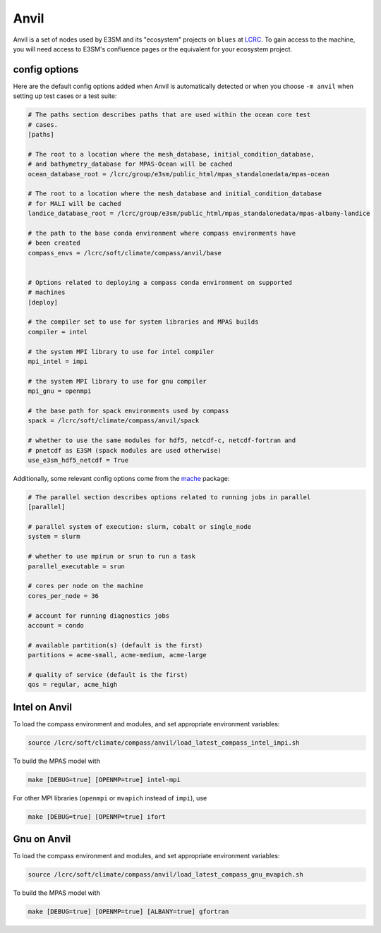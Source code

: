 .. _machine_anvil:

Anvil
=====

Anvil is a set of nodes used by E3SM and its "ecosystem" projects on
``blues`` at `LCRC <https://www.lcrc.anl.gov/>`_.  To gain access to the
machine, you will need access to E3SM's confluence pages or the equivalent for
your ecosystem project.

config options
--------------

Here are the default config options added when Anvil is automatically detected
or when you choose ``-m anvil`` when setting up test cases or a test suite:

.. code-block:: cfg

    # The paths section describes paths that are used within the ocean core test
    # cases.
    [paths]

    # The root to a location where the mesh_database, initial_condition_database,
    # and bathymetry_database for MPAS-Ocean will be cached
    ocean_database_root = /lcrc/group/e3sm/public_html/mpas_standalonedata/mpas-ocean

    # The root to a location where the mesh_database and initial_condition_database
    # for MALI will be cached
    landice_database_root = /lcrc/group/e3sm/public_html/mpas_standalonedata/mpas-albany-landice

    # the path to the base conda environment where compass environments have
    # been created
    compass_envs = /lcrc/soft/climate/compass/anvil/base


    # Options related to deploying a compass conda environment on supported
    # machines
    [deploy]

    # the compiler set to use for system libraries and MPAS builds
    compiler = intel

    # the system MPI library to use for intel compiler
    mpi_intel = impi

    # the system MPI library to use for gnu compiler
    mpi_gnu = openmpi

    # the base path for spack environments used by compass
    spack = /lcrc/soft/climate/compass/anvil/spack

    # whether to use the same modules for hdf5, netcdf-c, netcdf-fortran and
    # pnetcdf as E3SM (spack modules are used otherwise)
    use_e3sm_hdf5_netcdf = True

Additionally, some relevant config options come from the
`mache <https://github.com/E3SM-Project/mache/>`_ package:

.. code-block:: cfg

    # The parallel section describes options related to running jobs in parallel
    [parallel]

    # parallel system of execution: slurm, cobalt or single_node
    system = slurm

    # whether to use mpirun or srun to run a task
    parallel_executable = srun

    # cores per node on the machine
    cores_per_node = 36

    # account for running diagnostics jobs
    account = condo

    # available partition(s) (default is the first)
    partitions = acme-small, acme-medium, acme-large

    # quality of service (default is the first)
    qos = regular, acme_high


Intel on Anvil
--------------

To load the compass environment and modules, and set appropriate environment
variables:

.. code-block:: bash

    source /lcrc/soft/climate/compass/anvil/load_latest_compass_intel_impi.sh

To build the MPAS model with

.. code-block:: bash

    make [DEBUG=true] [OPENMP=true] intel-mpi

For other MPI libraries (``openmpi`` or ``mvapich`` instead of ``impi``), use

.. code-block:: bash

    make [DEBUG=true] [OPENMP=true] ifort

Gnu on Anvil
------------

To load the compass environment and modules, and set appropriate environment
variables:

.. code-block:: bash

    source /lcrc/soft/climate/compass/anvil/load_latest_compass_gnu_mvapich.sh

To build the MPAS model with

.. code-block:: bash

    make [DEBUG=true] [OPENMP=true] [ALBANY=true] gfortran
